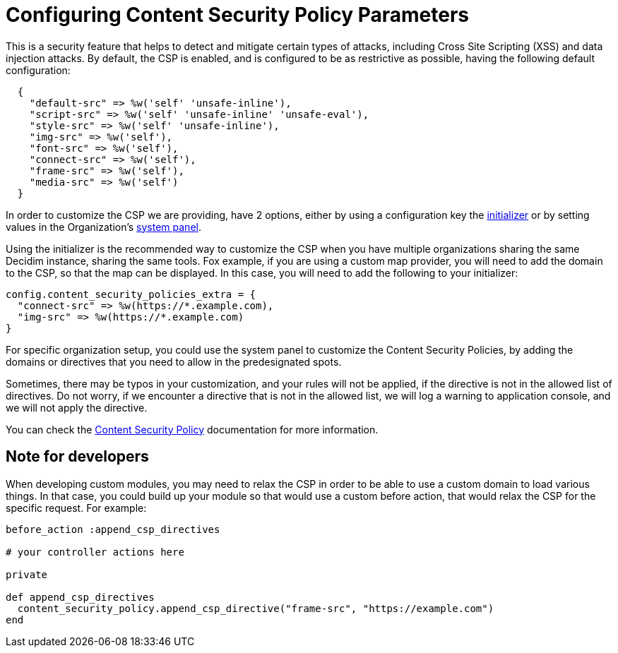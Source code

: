 = Configuring Content Security Policy Parameters

This is a security feature that helps to detect and mitigate certain types of attacks, including Cross Site Scripting (XSS) and data injection attacks.
By default, the CSP is enabled, and is configured to be as restrictive as possible, having the following default configuration:

[source,ruby]
....
  {
    "default-src" => %w('self' 'unsafe-inline'),
    "script-src" => %w('self' 'unsafe-inline' 'unsafe-eval'),
    "style-src" => %w('self' 'unsafe-inline'),
    "img-src" => %w('self'),
    "font-src" => %w('self'),
    "connect-src" => %w('self'),
    "frame-src" => %w('self'),
    "media-src" => %w('self')
  }
....

In order to customize the CSP we are providing, have 2 options, either by using a configuration key the xref:configure:initializer.adoc[initializer] or by setting values in the Organization's xref:configure:system.adoc[system panel].

Using the initializer is the recommended way to customize the CSP when you have multiple organizations sharing the same Decidim instance, sharing the same tools. Fox example, if you are using a custom map provider, you will need to add the domain to the CSP, so that the map can be displayed. In this case, you will need to add the following to your initializer:

[source,ruby]
....
config.content_security_policies_extra = {
  "connect-src" => %w(https://*.example.com),
  "img-src" => %w(https://*.example.com)
}
....

For specific organization setup, you could use the system panel to customize the Content Security Policies, by adding the domains or directives that you need to allow in the predesignated spots.

Sometimes, there may be typos in your customization, and your rules will not be applied, if the directive is not in the allowed list of directives. Do not worry, if we encounter a directive that is not in the allowed list, we will log a warning to application console, and we will not apply the directive.

You can check the https://developer.mozilla.org/en-US/docs/Web/HTTP/CSP[Content Security Policy] documentation for more information.

== Note for developers

When developing custom modules, you may need to relax the CSP in order to be able to use a custom domain to load various things. In that case, you could build up your module so that would use a custom before action, that would relax the CSP for the specific request. For example:

[source,ruby]
....
before_action :append_csp_directives

# your controller actions here

private

def append_csp_directives
  content_security_policy.append_csp_directive("frame-src", "https://example.com")
end
....
